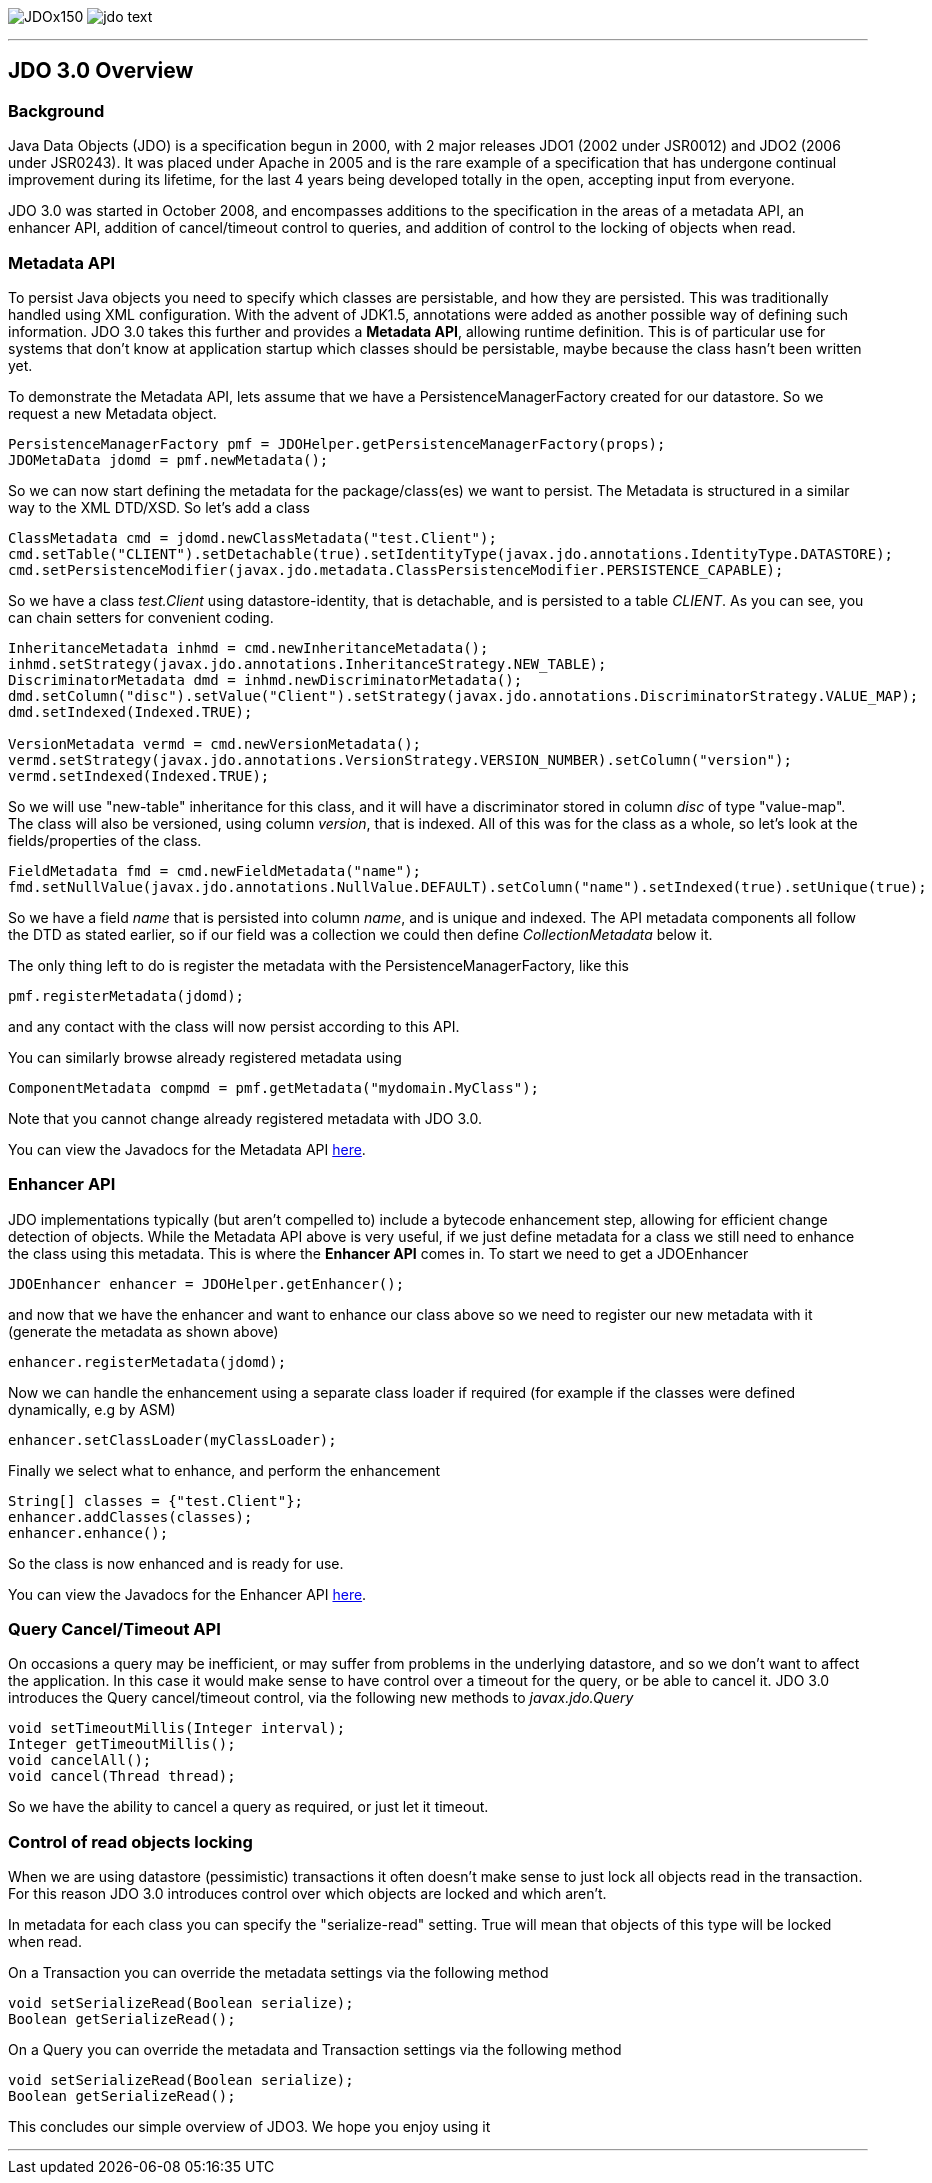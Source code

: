 [[index]]
image:images/JDOx150.png[float="left"]
image:images/jdo_text.png[float="left"]

'''''

:_basedir: 
:_imagesdir: images/
:notoc:
:titlepage:
:grid: cols

== JDO 3.0 Overviewanchor:JDO_3.0_Overview[]

=== Backgroundanchor:Background[]

Java Data Objects (JDO) is a specification begun in 2000, with 2 major
releases JDO1 (2002 under JSR0012) and JDO2 (2006 under JSR0243). It was
placed under Apache in 2005 and is the rare example of a specification
that has undergone continual improvement during its lifetime, for the
last 4 years being developed totally in the open, accepting input from
everyone.

JDO 3.0 was started in October 2008, and encompasses additions to the
specification in the areas of a metadata API, an enhancer API, addition
of cancel/timeout control to queries, and addition of control to the
locking of objects when read.

=== Metadata APIanchor:Metadata_API[]

To persist Java objects you need to specify which classes are
persistable, and how they are persisted. This was traditionally handled
using XML configuration. With the advent of JDK1.5, annotations were
added as another possible way of defining such information. JDO 3.0
takes this further and provides a *Metadata API*, allowing runtime
definition. This is of particular use for systems that don't know at
application startup which classes should be persistable, maybe because
the class hasn't been written yet.

To demonstrate the Metadata API, lets assume that we have a
PersistenceManagerFactory created for our datastore. So we request a new
Metadata object.

....
PersistenceManagerFactory pmf = JDOHelper.getPersistenceManagerFactory(props);
JDOMetaData jdomd = pmf.newMetadata();
....

So we can now start defining the metadata for the package/class(es) we
want to persist. The Metadata is structured in a similar way to the XML
DTD/XSD. So let's add a class

....
ClassMetadata cmd = jdomd.newClassMetadata("test.Client");
cmd.setTable("CLIENT").setDetachable(true).setIdentityType(javax.jdo.annotations.IdentityType.DATASTORE);
cmd.setPersistenceModifier(javax.jdo.metadata.ClassPersistenceModifier.PERSISTENCE_CAPABLE);
....

So we have a class _test.Client_ using datastore-identity, that is
detachable, and is persisted to a table _CLIENT_. As you can see, you
can chain setters for convenient coding.

....
InheritanceMetadata inhmd = cmd.newInheritanceMetadata();
inhmd.setStrategy(javax.jdo.annotations.InheritanceStrategy.NEW_TABLE);
DiscriminatorMetadata dmd = inhmd.newDiscriminatorMetadata();
dmd.setColumn("disc").setValue("Client").setStrategy(javax.jdo.annotations.DiscriminatorStrategy.VALUE_MAP);
dmd.setIndexed(Indexed.TRUE);

VersionMetadata vermd = cmd.newVersionMetadata();
vermd.setStrategy(javax.jdo.annotations.VersionStrategy.VERSION_NUMBER).setColumn("version");
vermd.setIndexed(Indexed.TRUE);
....

So we will use "new-table" inheritance for this class, and it will have
a discriminator stored in column _disc_ of type "value-map". The class
will also be versioned, using column _version_, that is indexed. All of
this was for the class as a whole, so let's look at the
fields/properties of the class.

....
FieldMetadata fmd = cmd.newFieldMetadata("name");
fmd.setNullValue(javax.jdo.annotations.NullValue.DEFAULT).setColumn("name").setIndexed(true).setUnique(true);
....

So we have a field _name_ that is persisted into column _name_, and is
unique and indexed. The API metadata components all follow the DTD as
stated earlier, so if our field was a collection we could then define
_CollectionMetadata_ below it.

The only thing left to do is register the metadata with the
PersistenceManagerFactory, like this

....
pmf.registerMetadata(jdomd);
....

and any contact with the class will now persist according to this API.

You can similarly browse already registered metadata using

....
ComponentMetadata compmd = pmf.getMetadata("mydomain.MyClass");
....

Note that you cannot change already registered metadata with JDO 3.0.

You can view the Javadocs for the Metadata API
http://db.apache.org/jdo/api30/apidocs/javax/jdo/metadata/package-summary.html[here].

=== Enhancer APIanchor:Enhancer_API[]

JDO implementations typically (but aren't compelled to) include a
bytecode enhancement step, allowing for efficient change detection of
objects. While the Metadata API above is very useful, if we just define
metadata for a class we still need to enhance the class using this
metadata. This is where the *Enhancer API* comes in. To start we need to
get a JDOEnhancer

....
JDOEnhancer enhancer = JDOHelper.getEnhancer();
....

and now that we have the enhancer and want to enhance our class above so
we need to register our new metadata with it (generate the metadata as
shown above)

....
enhancer.registerMetadata(jdomd);
....

Now we can handle the enhancement using a separate class loader if
required (for example if the classes were defined dynamically, e.g by
ASM)

....
enhancer.setClassLoader(myClassLoader);
....

Finally we select what to enhance, and perform the enhancement

....
String[] classes = {"test.Client"};
enhancer.addClasses(classes);
enhancer.enhance();
....

So the class is now enhanced and is ready for use.

You can view the Javadocs for the Enhancer API
http://db.apache.org/jdo/api30/apidocs/index.html[here].

=== Query Cancel/Timeout APIanchor:Query_CancelTimeout_API[]

On occasions a query may be inefficient, or may suffer from problems in
the underlying datastore, and so we don't want to affect the
application. In this case it would make sense to have control over a
timeout for the query, or be able to cancel it. JDO 3.0 introduces the
Query cancel/timeout control, via the following new methods to
_javax.jdo.Query_

....
void setTimeoutMillis(Integer interval);
Integer getTimeoutMillis();
void cancelAll();
void cancel(Thread thread);
....

So we have the ability to cancel a query as required, or just let it
timeout.

=== Control of read objects lockinganchor:Control_of_read_objects_locking[]

When we are using datastore (pessimistic) transactions it often doesn't
make sense to just lock all objects read in the transaction. For this
reason JDO 3.0 introduces control over which objects are locked and
which aren't.

In metadata for each class you can specify the "serialize-read" setting.
True will mean that objects of this type will be locked when read.

On a Transaction you can override the metadata settings via the
following method

....
void setSerializeRead(Boolean serialize);
Boolean getSerializeRead();
....

On a Query you can override the metadata and Transaction settings via
the following method

....
void setSerializeRead(Boolean serialize);
Boolean getSerializeRead();
....

This concludes our simple overview of JDO3. We hope you enjoy using it

'''''

